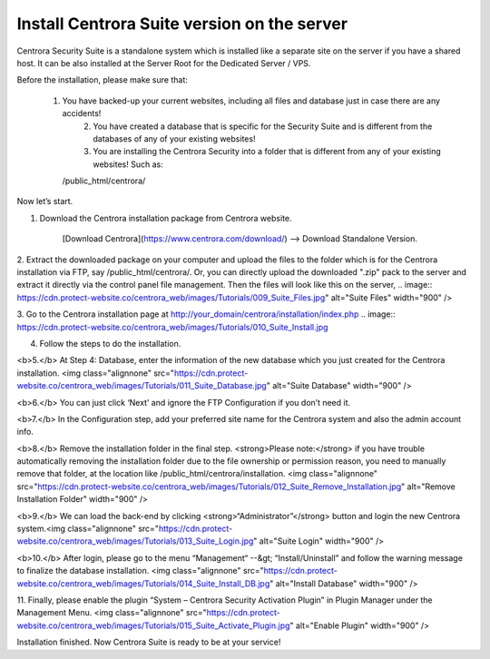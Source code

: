 Install Centrora Suite version on the server
********************************************
Centrora Security Suite is a standalone system which is installed like a separate site on the server if you have a shared host. It can be also installed at the Server Root for the Dedicated Server / VPS.

Before the installation, please make sure that:

    1. You have backed-up your current websites, including all files and database just in case there are any accidents!
 	2. You have created a database that is specific for the Security Suite and is different from the databases of any of your existing websites!
 	3. You are installing the Centrora Security into a folder that is different from any of your existing websites! Such as:
       /public_html/centrora/

Now let’s start.

1. Download the Centrora installation package from Centrora website.

    [Download Centrora](https://www.centrora.com/download/) --> Download Standalone Version.

2. Extract the downloaded package on your computer and upload the files to the folder which is for the Centrora installation via FTP, say /public_html/centrora/. Or, you can directly upload the downloaded ".zip" pack to the server and extract it directly via the control panel file management. Then the files will look like this on the server,
.. image:: https://cdn.protect-website.co/centrora_web/images/Tutorials/009_Suite_Files.jpg" alt="Suite Files" width="900" />

3. Go to the Centrora installation page at http://your_domain/centrora/installation/index.php
.. image:: https://cdn.protect-website.co/centrora_web/images/Tutorials/010_Suite_Install.jpg

4. Follow the steps to do the installation.

<b>5.</b> At Step 4: Database, enter the information of the new database which you just created for the Centrora installation.
<img class="alignnone" src="https://cdn.protect-website.co/centrora_web/images/Tutorials/011_Suite_Database.jpg" alt="Suite Database" width="900" />

<b>6.</b> You can just click ‘Next’ and ignore the FTP Configuration if you don’t need it.

<b>7.</b> In the Configuration step, add your preferred site name for the Centrora system and also the admin account info.

<b>8.</b> Remove the installation folder in the final step. <strong>Please note:</strong> if you have trouble automatically removing the installation folder due to the file ownership or permission reason, you need to manually remove that folder, at the location like /public_html/centrora/installation.
<img class="alignnone" src="https://cdn.protect-website.co/centrora_web/images/Tutorials/012_Suite_Remove_Installation.jpg" alt="Remove Installation Folder" width="900" />

<b>9.</b> We can load the back-end by clicking <strong>“Administrator”</strong> button and login the new Centrora system.<img class="alignnone" src="https://cdn.protect-website.co/centrora_web/images/Tutorials/013_Suite_Login.jpg" alt="Suite Login" width="900" />

<b>10.</b> After login, please go to the menu “Management“ --&gt; “Install/Uninstall” and follow the warning message to finalize the database installation.
<img class="alignnone" src="https://cdn.protect-website.co/centrora_web/images/Tutorials/014_Suite_Install_DB.jpg" alt="Install Database" width="900" />

11. Finally, please enable the plugin “System – Centrora Security Activation Plugin” in Plugin Manager under the Management Menu.
<img class="alignnone" src="https://cdn.protect-website.co/centrora_web/images/Tutorials/015_Suite_Activate_Plugin.jpg" alt="Enable Plugin" width="900" />

Installation finished. Now Centrora Suite is ready to be at your service!